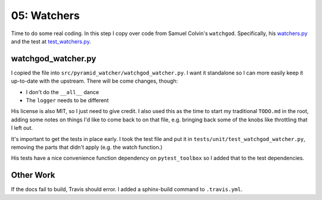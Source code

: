 ============
05: Watchers
============

Time to do some real coding. In this step I copy over code from Samuel
Colvin's ``watchgod``. Specifically, his
`watchers.py <https://github.com/samuelcolvin/watchgod/blob/master/watchgod/watcher.py>`_
and the test at
`test_watchers.py <https://github.com/samuelcolvin/watchgod/blob/master/tests/test_watch.py>`_.

watchgod_watcher.py
===================

I copied the file into ``src/pyramid_watcher/watchgod_watcher.py``. I
want it standalone so I can more easily keep it up-to-date with the
upstream. There will be come changes, though:

- I don't do the ``__all__`` dance

- The ``logger`` needs to be different

His license is also MIT, so I just need to give credit. I also used this
as the time to start my traditional ``TODO.md`` in the root, adding some
notes on things I'd like to come back to on that file, e.g. bringing back
some of the knobs like throttling that I left out.

It's important to get the tests in place early. I took the test file
and put it in ``tests/unit/test_watchgod_watcher.py``, removing the
parts that didn't apply (e.g. the watch function.)

His tests have a nice convenience function dependency on
``pytest_toolbox`` so I added that to the test dependencies.

Other Work
==========

If the docs fail to build, Travis should error. I added a sphinx-build
command to ``.travis.yml``.